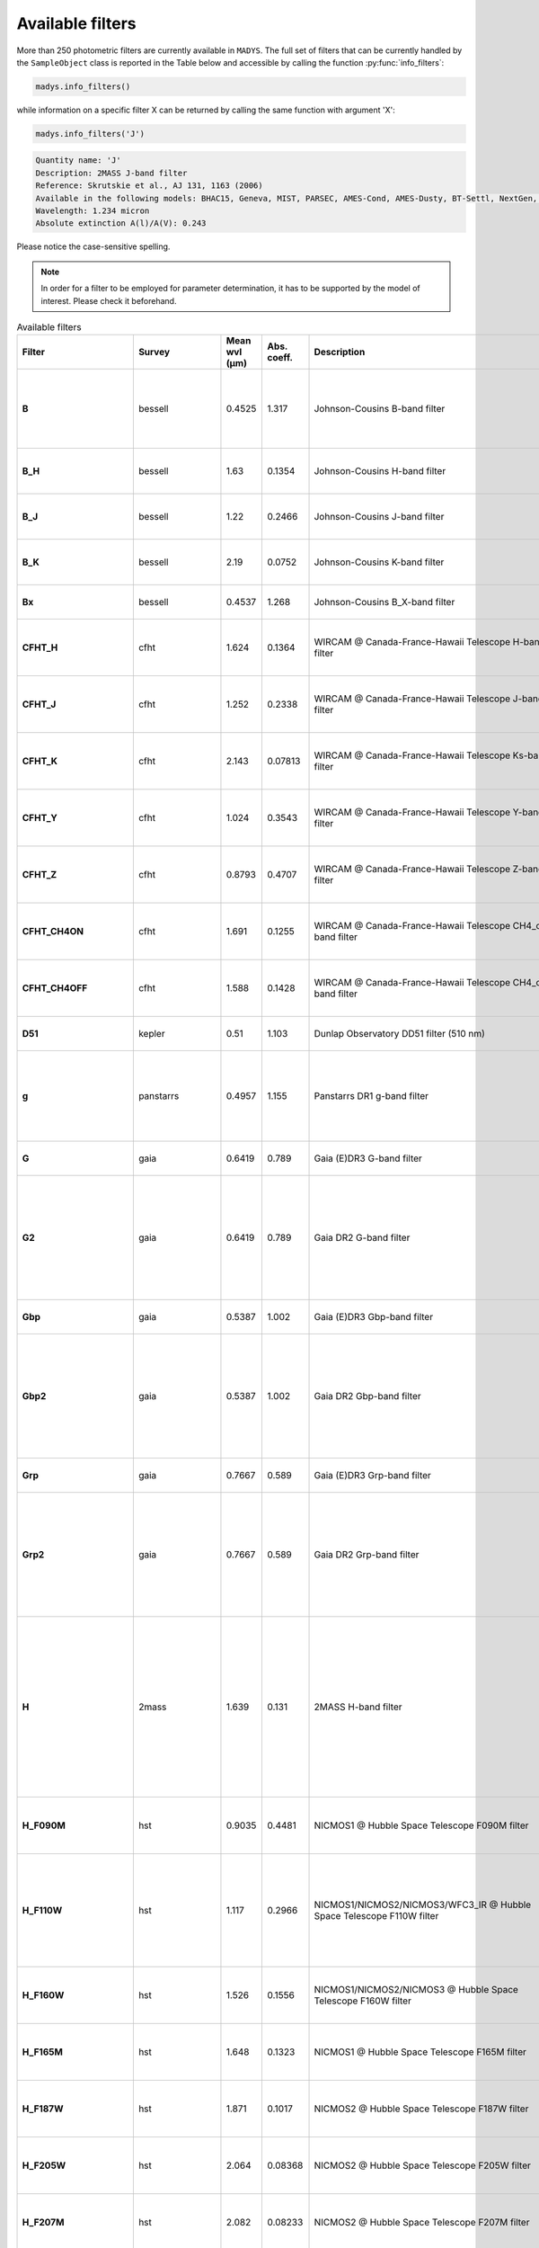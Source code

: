 Available filters
=====

More than 250 photometric filters are currently available in ``MADYS``. The full set of filters that can be currently handled by the ``SampleObject`` class is reported in the Table below and accessible by calling the function :py:func:`info_filters`:


.. code-block:: python

   madys.info_filters()

while information on a specific filter X can be returned by calling the same function with argument 'X':

.. code-block:: python

   madys.info_filters('J')

.. code-block::

  Quantity name: 'J'
  Description: 2MASS J-band filter
  Reference: Skrutskie et al., AJ 131, 1163 (2006)
  Available in the following models: BHAC15, Geneva, MIST, PARSEC, AMES-Cond, AMES-Dusty, BT-Settl, NextGen, SB12, Sonora Bobcat, SPOTS, STAREVOL, PM13
  Wavelength: 1.234 micron
  Absolute extinction A(l)/A(V): 0.243

Please notice the case-sensitive spelling.

.. note::

   In order for a filter to be employed for parameter determination, it has to be supported by the model of interest. Please check it beforehand.

.. list-table:: Available filters
   :header-rows: 1
   :widths: 7 7 7 7 60 40 80
   :stub-columns: 1

   *  -  Filter
      -  Survey
      -  Mean wvl (µm)
      -  Abs. coeff.
      -  Description
      -  Reference
      -  Models
   *  -  B
      -  bessell
      -  0.4525
      -  1.317
      -  Johnson-Cousins B-band filter
      -  Bessell, PASP 102, 1181 (1990)
      -  Geneva, MIST, PARSEC, BT-Settl, SPOTS, STAREVOL, PM13
   *  -  B_H
      -  bessell
      -  1.63
      -  0.1354
      -  Johnson-Cousins H-band filter
      -  Bessell & Brett, PASP 100, 1134 (1988)
      -  PARSEC, SB12, BHAC15
   *  -  B_J
      -  bessell
      -  1.22
      -  0.2466
      -  Johnson-Cousins J-band filter
      -  Bessell & Brett, PASP 100, 1134 (1988)
      -  PARSEC, SB12, BHAC15
   *  -  B_K
      -  bessell
      -  2.19
      -  0.0752
      -  Johnson-Cousins K-band filter
      -  Bessell & Brett, PASP 100, 1134 (1988)
      -  PARSEC, SB12, BHAC15
   *  -  Bx
      -  bessell
      -  0.4537
      -  1.268
      -  Johnson-Cousins B_X-band filter
      -  Bessell, PASP 102, 1181 (1990)
      -  PARSEC
   *  -  CFHT_H
      -  cfht
      -  1.624
      -  0.1364
      -  WIRCAM @ Canada-France-Hawaii Telescope H-band filter
      -  Puget et al., Proceedings of the SPIE, 5492, 978 (2004)
      -  BHAC15
   *  -  CFHT_J
      -  cfht
      -  1.252
      -  0.2338
      -  WIRCAM @ Canada-France-Hawaii Telescope J-band filter
      -  Puget et al., Proceedings of the SPIE, 5492, 978 (2004)
      -  BHAC15
   *  -  CFHT_K
      -  cfht
      -  2.143
      -  0.07813
      -  WIRCAM @ Canada-France-Hawaii Telescope Ks-band filter
      -  Puget et al., Proceedings of the SPIE, 5492, 978 (2004)
      -  BHAC15
   *  -  CFHT_Y
      -  cfht
      -  1.024
      -  0.3543
      -  WIRCAM @ Canada-France-Hawaii Telescope Y-band filter
      -  Puget et al., Proceedings of the SPIE, 5492, 978 (2004)
      -  BHAC15
   *  -  CFHT_Z
      -  cfht
      -  0.8793
      -  0.4707
      -  WIRCAM @ Canada-France-Hawaii Telescope Z-band filter
      -  Puget et al., Proceedings of the SPIE, 5492, 978 (2004)
      -  BHAC15
   *  -  CFHT_CH4ON
      -  cfht
      -  1.691
      -  0.1255
      -  WIRCAM @ Canada-France-Hawaii Telescope CH4_on-band filter
      -  Puget et al., Proceedings of the SPIE, 5492, 978 (2004)
      -  BHAC15
   *  -  CFHT_CH4OFF
      -  cfht
      -  1.588
      -  0.1428
      -  WIRCAM @ Canada-France-Hawaii Telescope CH4_off-band filter
      -  Puget et al., Proceedings of the SPIE, 5492, 978 (2004)
      -  BHAC15
   *  -  D51
      -  kepler
      -  0.51
      -  1.103
      -  Dunlap Observatory DD51 filter (510 nm)
      -  Brown et al., AJ 142, 112 (2011)
      -  MIST
   *  -  g
      -  panstarrs
      -  0.4957
      -  1.155
      -  Panstarrs DR1 g-band filter
      -  Magnier et al., ApJS, 251, 6 (2020)
      -  BHAC15, PARSEC, AMES-Cond, AMES-Dusty, BT-Settl, NextGen
   *  -  G
      -  gaia
      -  0.6419
      -  0.789
      -  Gaia (E)DR3 G-band filter
      -  Riello et al., A&A, 649, A3 (2021)
      -  MIST, PARSEC
   *  -  G2
      -  gaia
      -  0.6419
      -  0.789
      -  Gaia DR2 G-band filter
      -  Evans et al., A&A, 616, A4 (2018)
      -  BHAC15, Geneva, AMES-Cond, AMES-Dusty, BT-Settl, NextGen, SPOTS, STAREVOL, PM13
   *  -  Gbp
      -  gaia
      -  0.5387
      -  1.002
      -  Gaia (E)DR3 Gbp-band filter
      -  Riello et al., A&A, 649, A3 (2021)
      -  MIST, PARSEC
   *  -  Gbp2
      -  gaia
      -  0.5387
      -  1.002
      -  Gaia DR2 Gbp-band filter
      -  Evans et al., A&A, 616, A4 (2018)
      -  BHAC15, Geneva, AMES-Cond, AMES-Dusty, BT-Settl, NextGen, SPOTS, STAREVOL, PM13
   *  -  Grp
      -  gaia
      -  0.7667
      -  0.589
      -  Gaia (E)DR3 Grp-band filter
      -  Riello et al., A&A, 649, A3 (2021)
      -  MIST, PARSEC
   *  -  Grp2
      -  gaia
      -  0.7667
      -  0.589
      -  Gaia DR2 Grp-band filter
      -  Evans et al., A&A, 616, A4 (2018)
      -  BHAC15, Geneva, AMES-Cond, AMES-Dusty, BT-Settl, NextGen, SPOTS, STAREVOL, PM13
   *  -  H
      -  2mass
      -  1.639
      -  0.131
      -  2MASS H-band filter
      -  Skrutskie et al., AJ 131, 1163 (2006)
      -  BHAC15, Geneva, MIST, PARSEC, AMES-Cond, AMES-Dusty, BT-Settl, NextGen, SB12, Sonora Bobcat, SPOTS, STAREVOL, PM13
   *  -  H_F090M
      -  hst
      -  0.9035
      -  0.4481
      -  NICMOS1 @ Hubble Space Telescope F090M filter
      -  Viana et al., HST Instrument Handbook (2009)
      -  AMES-Cond, AMES-Dusty
   *  -  H_F110W
      -  hst
      -  1.117
      -  0.2966
      -  NICMOS1/NICMOS2/NICMOS3/WFC3_IR @ Hubble Space Telescope F110W filter
      -  Viana et al., HST Instrument Handbook (2009), Kimble et al., SPIE 7010, 70101E (2008)
      -  AMES-Cond, AMES-Dusty
   *  -  H_F160W
      -  hst
      -  1.526
      -  0.1556
      -  NICMOS1/NICMOS2/NICMOS3 @ Hubble Space Telescope F160W filter
      -  Viana et al., HST Instrument Handbook (2009)
      -  AMES-Cond, AMES-Dusty
   *  -  H_F165M
      -  hst
      -  1.648
      -  0.1323
      -  NICMOS1 @ Hubble Space Telescope F165M filter
      -  Viana et al., HST Instrument Handbook (2009)
      -  AMES-Cond, AMES-Dusty
   *  -  H_F187W
      -  hst
      -  1.871
      -  0.1017
      -  NICMOS2 @ Hubble Space Telescope F187W filter
      -  Viana et al., HST Instrument Handbook (2009)
      -  AMES-Cond, AMES-Dusty
   *  -  H_F205W
      -  hst
      -  2.064
      -  0.08368
      -  NICMOS2 @ Hubble Space Telescope F205W filter
      -  Viana et al., HST Instrument Handbook (2009)
      -  AMES-Cond, AMES-Dusty
   *  -  H_F207M
      -  hst
      -  2.082
      -  0.08233
      -  NICMOS2 @ Hubble Space Telescope F207M filter
      -  Viana et al., HST Instrument Handbook (2009)
      -  AMES-Cond, AMES-Dusty
   *  -  H_F222M
      -  hst
      -  2.218
      -  0.07357
      -  NICMOS2/NICMOS3 @ Hubble Space Telescope F222M filter
      -  Viana et al., HST Instrument Handbook (2009)
      -  AMES-Cond, AMES-Dusty
   *  -  H_F237M
      -  hst
      -  2.369
      -  0.06569
      -  NICMOS2 @ Hubble Space Telescope F237M filter
      -  Viana et al., HST Instrument Handbook (2009)
      -  AMES-Cond, AMES-Dusty
   *  -  H_F253M
      -  hst
      -  0.2549
      -  2.242
      -  FOC (f/96 detector) @ Hubble Space Telescope F253M filter
      -  Paresce, Hubble Space Telescope: Faint object camera instrument handbook. Version 2.0 (1990)
      -  AMES-Cond, AMES-Dusty
   *  -  H_F300W
      -  hst
      -  0.2985
      -  1.825
      -  WFPC2-PC @ Hubble Space Telescope F300W filter
      -  Holtzman et al., PASP 107, 1065 (1995)
      -  AMES-Cond, AMES-Dusty
   *  -  H_F336W
      -  hst
      -  0.3344
      -  1.665
      -  WFC3_UVIS1/WFC3_UVIS2/WFPC1-PC/WFPC1-WF/WFPC2-PC @ Hubble Space Telescope F336W filter
      -  Kimble et al., SPIE 7010, 70101E (2008); Holtzman et al., PASP 107, 1065 (1995); Griffiths, Hubble Space Telescope: Wide field and planetary camera instrument handbook. Version 2.1 (1990)
      -  AMES-Cond, AMES-Dusty
   *  -  H_F346M
      -  hst
      -  0.3475
      -  1.618
      -  FOC (f/96 detector) @ Hubble Space Telescope F346M filter
      -  Paresce, Hubble Space Telescope: Faint object camera instrument handbook. Version 2.0 (1990)
      -  AMES-Cond, AMES-Dusty
   *  -  H_F439W
      -  hst
      -  0.4312
      -  1.338
      -  WFPC1-PC/WFPC1-WF @ Hubble Space Telescope F439W filter
      -  Griffiths, Hubble Space Telescope: Wide field and planetary camera instrument handbook. Version 2.1 (1990)
      -  AMES-Cond, AMES-Dusty
   *  -  H_F555W
      -  hst
      -  0.5443
      -  1.013
      -  ACS_HRC/WFC3_UVIS1/WFC3_UVIS2/WFPC1-PC/WFPC1-WF/WFPC2-PC @ Hubble Space Telescope F555W filter
      -  Ford et al., Proc. SPIE 2807, 184 (1996); Kimble et al., SPIE 7010, 70101E (2008); Griffiths, Hubble Space Telescope: Wide field and planetary camera instrument handbook. Version 2.1 (1990); Holtzman et al., PASP 107, 1065 (1995)
      -  AMES-Cond, AMES-Dusty
   *  -  H_F606W
      -  hst
      -  0.6001
      -  0.8825
      -  ACS_HRC/ACS_WFC/WFC3_UVIS1/WFC3_UVIS2/WFPC1-PC/WFPC1-WF/WFPC2-PC @ Hubble Space Telescope F606W filter
      -  Ford et al., Proc. SPIE 2807, 184 (1996); Kimble et al., SPIE 7010, 70101E (2008); Griffiths, Hubble Space Telescope: Wide field and planetary camera instrument handbook. Version 2.1 (1990); Holtzman et al., PASP 107, 1065 (1995)
      -  AMES-Cond, AMES-Dusty
   *  -  H_F675W
      -  hst
      -  0.6718
      -  0.7431
      -  WFPC1-PC/WFPC1-WF/WFPC2-PC @ Hubble Space Telescope F675W filter
      -  Griffiths, Hubble Space Telescope: Wide field and planetary camera instrument handbook. Version 2.1 (1990); Holtzman et al., PASP 107, 1065 (1995)
      -  AMES-Cond, AMES-Dusty
   *  -  H_F785LP
      -  hst
      -  0.8687
      -  0.4811
      -  WFPC1-PC/WFPC1-WF/WFPC2-PC @ Hubble Space Telescope F785LP filter
      -  Griffiths, Hubble Space Telescope: Wide field and planetary camera instrument handbook. Version 2.1 (1990); Holtzman et al., PASP 107, 1065 (1995)
      -  AMES-Cond, AMES-Dusty
   *  -  H_F814W
      -  hst
      -  0.7996
      -  0.5568
      -  ACS_HRC/ACS_WFC/WFC3_UVIS1/WFC3_UVIS2/WFPC1-PC/WFPC1-WF @ Hubble Space Telescope F675W filter
      -  Ford et al., Proc. SPIE 2807, 184 (1996); Kimble et al., SPIE 7010, 70101E (2008); Griffiths, Hubble Space Telescope: Wide field and planetary camera instrument handbook. Version 2.1 (1990)
      -  AMES-Cond, AMES-Dusty
   *  -  Hp
      -  hipparcos
      -  0.5025
      -  1.124
      -  Hipparcos Hp-band filter
      -  Perryman et al., A&A 323, 49 (1997)
      -  MIST
   *  -  I
      -  bessell
      -  0.8028
      -  0.5529
      -  Johnson-Cousins I-band filter
      -  Bessell, PASP 102, 1181 (1990)
      -  Geneva, MIST, PARSEC, BT-Settl, SPOTS, STAREVOL, PM13, BHAC15, BEX
   *  -  i
      -  panstarrs
      -  0.7522
      -  0.628
      -  Panstarrs DR1 i-band filter
      -  Magnier et al., ApJS, 251, 6 (2020)
      -  BHAC15, PARSEC, AMES-Cond, AMES-Dusty, BT-Settl, NextGen
   *  -  I_c
      -  tess
      -  0.7698
      -  0.5943
      -  TESS I_c-band filter
      -  Ricker et al., JATIS 1, 014003 (2015)
      -  MIST
   *  -  IRAC1
      -  spitzer
      -  3.538
      -  0.03723
      -  Spitzer IRAC-Channel 1 filter (3.6 micron)
      -  Fazio et al., ApJS, 154, 10 (2004)
      -  ATMO2020, BHAC15, PARSEC
   *  -  IRAC2
      -  spitzer
      -  4.478
      -  0.02958
      -  Spitzer IRAC-Channel 2 filter (4.5 micron)
      -  Fazio et al., ApJS, 154, 10 (2004)
      -  ATMO2020, BHAC15, PARSEC
   *  -  IRAC3
      -  spitzer
      -  5.696
      -  0.02553
      -  Spitzer IRAC-Channel 3 filter (5.8 micron)
      -  Fazio et al., ApJS, 154, 10 (2004)
      -  BHAC15, PARSEC
   *  -  IRAC4
      -  spitzer
      -  7.798
      -  0.02743
      -  Spitzer IRAC-Channel 4 filter (8.0 micron)
      -  Fazio et al., ApJS, 154, 10 (2004)
      -  BHAC15, PARSEC
   *  -  IRSblue
      -  spitzer
      -  15.77
      -  0.02775
      -  Spitzer IRS blue channel
      -  Houck, ApJS 154, 18 (2004)
      -  BHAC15
   *  -  IRSred
      -  spitzer
      -  22.48
      -  0.0338
      -  Spitzer IRS red channel
      -  Houck, ApJS 154, 18 (2004)
      -  BHAC15
   *  -  J
      -  2mass
      -  1.234
      -  0.243
      -  2MASS J-band filter
      -  Skrutskie et al., AJ 131, 1163 (2006)
      -  BHAC15, Geneva, MIST, PARSEC, AMES-Cond, AMES-Dusty, BT-Settl, NextGen, SB12, Sonora Bobcat, SPOTS, STAREVOL, PM13
   *  -  K
      -  2mass
      -  2.176
      -  0.078
      -  2MASS K-band filter
      -  Skrutskie et al., AJ 131, 1163 (2006)
      -  BHAC15, Geneva, MIST, PARSEC, AMES-Cond, AMES-Dusty, BT-Settl, NextGen, SB12, Sonora Bobcat, SPOTS, STAREVOL, PM13
   *  -  Kp
      -  kepler
      -  0.6303
      -  0.8202
      -  Kepler K_p-band filter
      -  Koch et al., ApJ 713, 79 (2010)
      -  MIST
   *  -  L
      -  bessell
      -  3.45
      -  0.03833
      -  Johnson-Cousins L-band filter
      -  Bessell & Brett, PASP 100, 1134 (1988)
      -  PARSEC, BHAC15
   *  -  logg
      -  hr
      -  -
      -  -
      -  surface gravity of the object [log10[gcm-2]]
      -  -
      -  all
   *  -  logL
      -  hr
      -  -
      -  -
      -  bolometric luminosity of the object [log10[L_sun]]
      -  -
      -  all
   *  -  logR
      -  hr
      -  -
      -  -
      -  log10(radius) of the object (unit: R_sun or R_jup)
      -  -
      -  all
   *  -  logT
      -  hr
      -  -
      -  -
      -  log10(effective temperature) of the object (unit: K)
      -  -
      -  all
   *  -  Lp
      -  bessell
      -  3.8
      -  0.03444
      -  Johnson-Cousins L'-band filter
      -  Bessell & Brett, PASP 100, 1134 (1988)
      -  PARSEC, SB12, BHAC15
   *  -  M
      -  bessell
      -  4.75
      -  0.02827
      -  Johnson-Cousins K-band filter
      -  Bessell & Brett, PASP 100, 1134 (1988)
      -  PARSEC, SB12, BHAC15
   *  -  MIPS24
      -  spitzer
      -  23.59
      -  0.03239
      -  Spitzer MIPS band at 24 micron
      -  Rieke et al., ApJS 154, 25 (2004)
      -  BHAC15, PARSEC
   *  -  MIPS70
      -  spitzer
      -  70.89
      -  -
      -  Spitzer MIPS band at 70 micron
      -  Rieke et al., ApJS 154, 25 (2004)
      -  BHAC15, PARSEC
   *  -  MIPS160
      -  spitzer
      -  155.0
      -  -
      -  Spitzer MIPS band at 160 micron
      -  Rieke et al., ApJS 154, 25 (2004)
      -  BHAC15, PARSEC
   *  -  MIRI_c_F1065C
      -  jwst_miri_c
      -  10.56
      -  0.06661
      -  MIRI @ James Webb Space Telescope F1065C coronagraphic filter
      -  Rieke et al., PASP 127, 584 (2015)
      -  ATMO2020
   *  -  MIRI_c_F1140C
      -  jwst_miri_c
      -  11.31
      -  0.04762
      -  MIRI @ James Webb Space Telescope F1140C coronagraphic filter
      -  Rieke et al., PASP 127, 584 (2015)
      -  ATMO2020
   *  -  MIRI_c_F1550C
      -  jwst_miri_c
      -  15.52
      -  0.02682
      -  MIRI @ James Webb Space Telescope F1550C coronagraphic filter
      -  Rieke et al., PASP 127, 584 (2015)
      -  ATMO2020
   *  -  MIRI_c_F2300C
      -  jwst_miri_c
      -  22.64
      -  0.03358
      -  MIRI @ James Webb Space Telescope F2300C coronagraphic filter
      -  Rieke et al., PASP 127, 584 (2015)
      -  ATMO2020
   *  -  MIRI_p_F560W
      -  jwst_miri_p
      -  5.635
      -  0.02564
      -  MIRI @ James Webb Space Telescope F560W photometric filter
      -  Rieke et al., PASP 127, 584 (2015)
      -  ATMO2020, BHAC15, BEX
   *  -  MIRI_p_F770W
      -  jwst_miri_p
      -  7.639
      -  0.02627
      -  MIRI @ James Webb Space Telescope F770W photometric filter
      -  Rieke et al., PASP 127, 584 (2015)
      -  ATMO2020, BHAC15, BEX
   *  -  MIRI_p_F1000W
      -  jwst_miri_p
      -  9.953
      -  0.08093
      -  MIRI @ James Webb Space Telescope F1000W photometric filter
      -  Rieke et al., PASP 127, 584 (2015)
      -  ATMO2020, BHAC15, BEX
   *  -  MIRI_p_F1130W
      -  jwst_miri_p
      -  11.31
      -  0.04765
      -  MIRI @ James Webb Space Telescope F1130W photometric filter
      -  Rieke et al., PASP 127, 584 (2015)
      -  ATMO2020, BHAC15
   *  -  MIRI_p_F1280W
      -  jwst_miri_p
      -  12.81
      -  0.02974
      -  MIRI @ James Webb Space Telescope F1280W photometric filter
      -  Rieke et al., PASP 127, 584 (2015)
      -  ATMO2020, BHAC15, BEX
   *  -  MIRI_p_F1500W
      -  jwst_miri_p
      -  15.06
      -  0.02556
      -  MIRI @ James Webb Space Telescope F1500W photometric filter
      -  Rieke et al., PASP 127, 584 (2015)
      -  ATMO2020, BHAC15, BEX
   *  -  MIRI_p_F1800W
      -  jwst_miri_p
      -  17.98
      -  0.03657
      -  MIRI @ James Webb Space Telescope F1800W photometric filter
      -  Rieke et al., PASP 127, 584 (2015)
      -  ATMO2020, BHAC15, BEX
   *  -  MIRI_p_F2100W
      -  jwst_miri_p
      -  20.8
      -  0.03604
      -  MIRI @ James Webb Space Telescope F2100W photometric filter
      -  Rieke et al., PASP 127, 584 (2015)
      -  ATMO2020, BHAC15, BEX
   *  -  MIRI_p_F2550W
      -  jwst_miri_p
      -  25.36
      -  0.03036
      -  MIRI @ James Webb Space Telescope F2550W photometric filter
      -  Rieke et al., PASP 127, 584 (2015)
      -  ATMO2020, BHAC15, BEX
   *  -  MKO_H
      -  mko
      -  1.623
      -  0.1366
      -  Mauna Key Observatory NIR H-band filter
      -  Tokunaga et al., PASP, 114, 180 (2002)
      -  ATMO2020
   *  -  MKO_J
      -  mko
      -  1.246
      -  0.2362
      -  Mauna Key Observatory NIR J-band filter
      -  Tokunaga et al., PASP, 114, 180 (2002)
      -  ATMO2020
   *  -  MKO_K
      -  mko
      -  2.194
      -  0.07497
      -  Mauna Key Observatory NIR K-band filter
      -  Tokunaga et al., PASP, 114, 180 (2002)
      -  ATMO2020
   *  -  MKO_Lp
      -  mko
      -  3.757
      -  0.03485
      -  Mauna Key Observatory NIR L'-band filter
      -  Tokunaga et al., PASP, 114, 180 (2002)
      -  ATMO2020
   *  -  MKO_Mp
      -  mko
      -  4.683
      -  0.02857
      -  Mauna Key Observatory NIR M'-band filter
      -  Tokunaga et al., PASP, 114, 180 (2002)
      -  ATMO2020
   *  -  MKO_Y
      -  mko
      -  1.02
      -  0.3573
      -  Mauna Key Observatory NIR Y-band filter
      -  Hillenbrand et al., PASP, 114, 708 (2002)
      -  ATMO2020
   *  -  N
      -  bessell
      -  10.4
      -  0.07139
      -  Johnson-Cousins K-band filter
      -  Bessell & Brett, PASP 100, 1134 (1988)
      -  PARSEC, SB12
   *  -  NIRCAM_c210_F182M
      -  jwst_nircam_c210
      -  1.839
      -  0.1058
      -  NIRCAM @ James Webb Space Telescope F182M filter with 210R mask
      -  Horner & Rieke, Proc. SPIE 5487, 628 (2004)
      -  ATMO2020
   *  -  NIRCAM_c210_F187N
      -  jwst_nircam_c210
      -  1.874
      -  0.1018
      -  NIRCAM @ James Webb Space Telescope F187N filter with 210R mask
      -  Horner & Rieke, Proc. SPIE 5487, 628 (2004)
      -  ATMO2020
   *  -  NIRCAM_c210_F200W
      -  jwst_nircam_c210
      -  1.969
      -  0.0919
      -  NIRCAM @ James Webb Space Telescope F200W filter with 210R mask
      -  Horner & Rieke, Proc. SPIE 5487, 628 (2004)
      -  ATMO2020
   *  -  NIRCAM_c210_F210M
      -  jwst_nircam_c210
      -  2.092
      -  0.08166
      -  NIRCAM @ James Webb Space Telescope F210M filter with 210R mask
      -  Horner & Rieke, Proc. SPIE 5487, 628 (2004)
      -  ATMO2020
   *  -  NIRCAM_c210_F212N
      -  jwst_nircam_c210
      -  2.121
      -  0.07962
      -  NIRCAM @ James Webb Space Telescope F212N filter with 210R mask
      -  Horner & Rieke, Proc. SPIE 5487, 628 (2004)
      -  ATMO2020
   *  -  NIRCAM_c335_F250M
      -  jwst_nircam_c335
      -  2.501
      -  0.0601
      -  NIRCAM @ James Webb Space Telescope F250M filter with 335R mask
      -  Horner & Rieke, Proc. SPIE 5487, 628 (2004)
      -  ATMO2020
   *  -  NIRCAM_c335_F300M
      -  jwst_nircam_c335
      -  2.982
      -  0.04618
      -  NIRCAM @ James Webb Space Telescope F300M filter with 335R mask
      -  Horner & Rieke, Proc. SPIE 5487, 628 (2004)
      -  ATMO2020
   *  -  NIRCAM_c335_F322W2
      -  jwst_nircam_c335
      -  3.075
      -  0.04429
      -  NIRCAM @ James Webb Space Telescope F322W2 filter with 335R mask
      -  Horner & Rieke, Proc. SPIE 5487, 628 (2004)
      -  ATMO2020
   *  -  NIRCAM_c335_F335M
      -  jwst_nircam_c335
      -  3.354
      -  0.03965
      -  NIRCAM @ James Webb Space Telescope F335M filter with 335R mask
      -  Horner & Rieke, Proc. SPIE 5487, 628 (2004)
      -  ATMO2020
   *  -  NIRCAM_c335_F356W
      -  jwst_nircam_c335
      -  3.529
      -  0.03734
      -  NIRCAM @ James Webb Space Telescope F356W filter with 335R mask
      -  Horner & Rieke, Proc. SPIE 5487, 628 (2004)
      -  ATMO2020
   *  -  NIRCAM_c335_F360M
      -  jwst_nircam_c335
      -  3.615
      -  0.03634
      -  NIRCAM @ James Webb Space Telescope F360M filter with 335R mask
      -  Horner & Rieke, Proc. SPIE 5487, 628 (2004)
      -  ATMO2020
   *  -  NIRCAM_c335_F410M
      -  jwst_nircam_c335
      -  4.072
      -  0.03216
      -  NIRCAM @ James Webb Space Telescope F410M filter with 335R mask
      -  Horner & Rieke, Proc. SPIE 5487, 628 (2004)
      -  ATMO2020
   *  -  NIRCAM_c335_F430M
      -  jwst_nircam_c335
      -  4.278
      -  0.03075
      -  NIRCAM @ James Webb Space Telescope F430M filter with 335R mask
      -  Horner & Rieke, Proc. SPIE 5487, 628 (2004)
      -  ATMO2020
   *  -  NIRCAM_c335_F444W
      -  jwst_nircam_c335
      -  4.344
      -  0.03034
      -  NIRCAM @ James Webb Space Telescope F444W filter with 335R mask
      -  Horner & Rieke, Proc. SPIE 5487, 628 (2004)
      -  ATMO2020
   *  -  NIRCAM_c335_F460M
      -  jwst_nircam_c335
      -  4.627
      -  0.02883
      -  NIRCAM @ James Webb Space Telescope F460M filter with 335R mask
      -  Horner & Rieke, Proc. SPIE 5487, 628 (2004)
      -  ATMO2020
   *  -  NIRCAM_c335_F480M
      -  jwst_nircam_c335
      -  4.812
      -  0.02801
      -  NIRCAM @ James Webb Space Telescope F480M filter with 335R mask
      -  Horner & Rieke, Proc. SPIE 5487, 628 (2004)
      -  ATMO2020
   *  -  NIRCAM_c430_F250M
      -  jwst_nircam_c430
      -  2.501
      -  0.0601
      -  NIRCAM @ James Webb Space Telescope F250M filter with 430R mask
      -  Horner & Rieke, Proc. SPIE 5487, 628 (2004)
      -  ATMO2020
   *  -  NIRCAM_c430_F300M
      -  jwst_nircam_c430
      -  2.982
      -  0.04618
      -  NIRCAM @ James Webb Space Telescope F300M filter with 430R mask
      -  Horner & Rieke, Proc. SPIE 5487, 628 (2004)
      -  ATMO2020
   *  -  NIRCAM_c430_F322W2
      -  jwst_nircam_c430
      -  3.075
      -  0.04429
      -  NIRCAM @ James Webb Space Telescope F322W2 filter with 430R mask
      -  Horner & Rieke, Proc. SPIE 5487, 628 (2004)
      -  ATMO2020
   *  -  NIRCAM_c430_F335M
      -  jwst_nircam_c430
      -  3.354
      -  0.03965
      -  NIRCAM @ James Webb Space Telescope F335M filter with 430R mask
      -  Horner & Rieke, Proc. SPIE 5487, 628 (2004)
      -  ATMO2020
   *  -  NIRCAM_c430_F356W
      -  jwst_nircam_c430
      -  3.529
      -  0.03734
      -  NIRCAM @ James Webb Space Telescope F356W filter with 430R mask
      -  Horner & Rieke, Proc. SPIE 5487, 628 (2004)
      -  ATMO2020
   *  -  NIRCAM_c430_F360M
      -  jwst_nircam_c430
      -  3.615
      -  0.03634
      -  NIRCAM @ James Webb Space Telescope F360M filter with 430R mask
      -  Horner & Rieke, Proc. SPIE 5487, 628 (2004)
      -  ATMO2020
   *  -  NIRCAM_c430_F410M
      -  jwst_nircam_c430
      -  4.072
      -  0.03216
      -  NIRCAM @ James Webb Space Telescope F410M filter with 430R mask
      -  Horner & Rieke, Proc. SPIE 5487, 628 (2004)
      -  ATMO2020
   *  -  NIRCAM_c430_F430M
      -  jwst_nircam_c430
      -  4.278
      -  0.03075
      -  NIRCAM @ James Webb Space Telescope F430M filter with 430R mask
      -  Horner & Rieke, Proc. SPIE 5487, 628 (2004)
      -  ATMO2020
   *  -  NIRCAM_c430_F444W
      -  jwst_nircam_c430
      -  4.344
      -  0.03034
      -  NIRCAM @ James Webb Space Telescope F444W filter with 430R mask
      -  Horner & Rieke, Proc. SPIE 5487, 628 (2004)
      -  ATMO2020
   *  -  NIRCAM_c430_F460M
      -  jwst_nircam_c430
      -  4.627
      -  0.02883
      -  NIRCAM @ James Webb Space Telescope F460M filter with 430R mask
      -  Horner & Rieke, Proc. SPIE 5487, 628 (2004)
      -  ATMO2020
   *  -  NIRCAM_c430_F480M
      -  jwst_nircam_c430
      -  4.812
      -  0.02801
      -  NIRCAM @ James Webb Space Telescope F480M filter with 430R mask
      -  Horner & Rieke, Proc. SPIE 5487, 628 (2004)
      -  ATMO2020
   *  -  NIRCAM_cLWB_F250M
      -  jwst_nircam_clwb
      -  2.501
      -  0.0601
      -  NIRCAM @ James Webb Space Telescope F250M filter with LWB mask
      -  Horner & Rieke, Proc. SPIE 5487, 628 (2004)
      -  ATMO2020
   *  -  NIRCAM_cLWB_F277W
      -  jwst_nircam_clwb
      -  2.729
      -  0.05247
      -  NIRCAM @ James Webb Space Telescope F277W filter with LWB mask
      -  Horner & Rieke, Proc. SPIE 5487, 628 (2004)
      -  ATMO2020
   *  -  NIRCAM_cLWB_F300M
      -  jwst_nircam_clwb
      -  2.982
      -  0.04618
      -  NIRCAM @ James Webb Space Telescope F300M filter with LWB mask
      -  Horner & Rieke, Proc. SPIE 5487, 628 (2004)
      -  ATMO2020
   *  -  NIRCAM_cLWB_F335M
      -  jwst_nircam_clwb
      -  3.354
      -  0.03965
      -  NIRCAM @ James Webb Space Telescope F335M filter with LWB mask
      -  Horner & Rieke, Proc. SPIE 5487, 628 (2004)
      -  ATMO2020
   *  -  NIRCAM_cLWB_F356W
      -  jwst_nircam_clwb
      -  3.529
      -  0.03734
      -  NIRCAM @ James Webb Space Telescope F356W filter with LWB mask
      -  Horner & Rieke, Proc. SPIE 5487, 628 (2004)
      -  ATMO2020
   *  -  NIRCAM_cLWB_F360M
      -  jwst_nircam_clwb
      -  3.615
      -  0.03634
      -  NIRCAM @ James Webb Space Telescope F360M filter with LWB mask
      -  Horner & Rieke, Proc. SPIE 5487, 628 (2004)
      -  ATMO2020
   *  -  NIRCAM_cLWB_F410M
      -  jwst_nircam_clwb
      -  4.072
      -  0.03216
      -  NIRCAM @ James Webb Space Telescope F410M filter with LWB mask
      -  Horner & Rieke, Proc. SPIE 5487, 628 (2004)
      -  ATMO2020
   *  -  NIRCAM_cLWB_F430M
      -  jwst_nircam_clwb
      -  4.278
      -  0.03075
      -  NIRCAM @ James Webb Space Telescope F430M filter with LWB mask
      -  Horner & Rieke, Proc. SPIE 5487, 628 (2004)
      -  ATMO2020
   *  -  NIRCAM_cLWB_F444W
      -  jwst_nircam_clwb
      -  4.344
      -  0.03034
      -  NIRCAM @ James Webb Space Telescope F444W filter with LWB mask
      -  Horner & Rieke, Proc. SPIE 5487, 628 (2004)
      -  ATMO2020
   *  -  NIRCAM_cLWB_F460M
      -  jwst_nircam_clwb
      -  4.627
      -  0.02883
      -  NIRCAM @ James Webb Space Telescope F460M filter with LWB mask
      -  Horner & Rieke, Proc. SPIE 5487, 628 (2004)
      -  ATMO2020
   *  -  NIRCAM_cLWB_F480M
      -  jwst_nircam_clwb
      -  4.812
      -  0.02801
      -  NIRCAM @ James Webb Space Telescope F480M filter with LWB mask
      -  Horner & Rieke, Proc. SPIE 5487, 628 (2004)
      -  ATMO2020
   *  -  NIRCAM_cSWB_F182M
      -  jwst_nircam_cswb
      -  1.839
      -  0.1058
      -  NIRCAM @ James Webb Space Telescope F182M filter with SWB mask
      -  Horner & Rieke, Proc. SPIE 5487, 628 (2004)
      -  ATMO2020
   *  -  NIRCAM_cSWB_F187N
      -  jwst_nircam_cswb
      -  1.874
      -  0.1018
      -  NIRCAM @ James Webb Space Telescope F187N filter with SWB mask
      -  Horner & Rieke, Proc. SPIE 5487, 628 (2004)
      -  ATMO2020
   *  -  NIRCAM_cSWB_F200W
      -  jwst_nircam_cswb
      -  1.969
      -  0.0919
      -  NIRCAM @ James Webb Space Telescope F200W filter with SWB mask
      -  Horner & Rieke, Proc. SPIE 5487, 628 (2004)
      -  ATMO2020
   *  -  NIRCAM_cSWB_F210M
      -  jwst_nircam_cswb
      -  2.092
      -  0.08166
      -  NIRCAM @ James Webb Space Telescope F210M filter with SWB mask
      -  Horner & Rieke, Proc. SPIE 5487, 628 (2004)
      -  ATMO2020
   *  -  NIRCAM_cSWB_F212N
      -  jwst_nircam_cswb
      -  2.121
      -  0.07962
      -  NIRCAM @ James Webb Space Telescope F212N filter with SWB mask
      -  Horner & Rieke, Proc. SPIE 5487, 628 (2004)
      -  ATMO2020
   *  -  NIRCAM_p_F070Wa
      -  jwst_nircam_pa
      -  0.704
      -  0.6919
      -  NIRCAM @ James Webb Space Telescope F070W filter, module A
      -  Horner & Rieke, Proc. SPIE 5487, 628 (2004)
      -  ATMO2020, BHAC15
   *  -  NIRCAM_p_F070Wab
      -  jwst_nircam_pab
      -  0.704
      -  0.6919
      -  NIRCAM @ James Webb Space Telescope F070W filter, module AB
      -  Horner & Rieke, Proc. SPIE 5487, 628 (2004)
      -  ATMO2020, BHAC15
   *  -  NIRCAM_p_F070Wb
      -  jwst_nircam_pb
      -  0.704
      -  0.6919
      -  NIRCAM @ James Webb Space Telescope F070W filter, module B
      -  Horner & Rieke, Proc. SPIE 5487, 628 (2004)
      -  ATMO2020, BHAC15
   *  -  NIRCAM_p_F090Wa
      -  jwst_nircam_pa
      -  0.9004
      -  0.4523
      -  NIRCAM @ James Webb Space Telescope F090W filter, module A
      -  Horner & Rieke, Proc. SPIE 5487, 628 (2004)
      -  ATMO2020, BHAC15
   *  -  NIRCAM_p_F090Wab
      -  jwst_nircam_pab
      -  0.9004
      -  0.4523
      -  NIRCAM @ James Webb Space Telescope F090W filter, module AB
      -  Horner & Rieke, Proc. SPIE 5487, 628 (2004)
      -  ATMO2020, BHAC15
   *  -  NIRCAM_p_F090Wb
      -  jwst_nircam_pb
      -  0.9004
      -  0.4523
      -  NIRCAM @ James Webb Space Telescope F090W filter, module B
      -  Horner & Rieke, Proc. SPIE 5487, 628 (2004)
      -  ATMO2020, BHAC15
   *  -  NIRCAM_p_F115Wa
      -  jwst_nircam_pa
      -  1.15
      -  0.2785
      -  NIRCAM @ James Webb Space Telescope F115W filter, module A
      -  Horner & Rieke, Proc. SPIE 5487, 628 (2004)
      -  ATMO2020, BHAC15, BEX
   *  -  NIRCAM_p_F115Wab
      -  jwst_nircam_pab
      -  1.15
      -  0.2785
      -  NIRCAM @ James Webb Space Telescope F115W filter, module AB
      -  Horner & Rieke, Proc. SPIE 5487, 628 (2004)
      -  ATMO2020, BHAC15
   *  -  NIRCAM_p_F115Wb
      -  jwst_nircam_pb
      -  1.15
      -  0.2785
      -  NIRCAM @ James Webb Space Telescope F115W filter, module B
      -  Horner & Rieke, Proc. SPIE 5487, 628 (2004)
      -  ATMO2020, BHAC15
   *  -  NIRCAM_p_F140Ma
      -  jwst_nircam_pa
      -  1.404
      -  0.1849
      -  NIRCAM @ James Webb Space Telescope F140M filter, module A
      -  Horner & Rieke, Proc. SPIE 5487, 628 (2004)
      -  ATMO2020, BHAC15
   *  -  NIRCAM_p_F140Mab
      -  jwst_nircam_pab
      -  1.404
      -  0.1849
      -  NIRCAM @ James Webb Space Telescope F140M filter, module AB
      -  Horner & Rieke, Proc. SPIE 5487, 628 (2004)
      -  ATMO2020, BHAC15
   *  -  NIRCAM_p_F140Mb
      -  jwst_nircam_pb
      -  1.404
      -  0.1849
      -  NIRCAM @ James Webb Space Telescope F140M filter, module B
      -  Horner & Rieke, Proc. SPIE 5487, 628 (2004)
      -  ATMO2020, BHAC15
   *  -  NIRCAM_p_F150Wa
      -  jwst_nircam_pa
      -  1.494
      -  0.1618
      -  NIRCAM @ James Webb Space Telescope F150W filter, module A
      -  Horner & Rieke, Proc. SPIE 5487, 628 (2004)
      -  ATMO2020, BHAC15, BEX
   *  -  NIRCAM_p_F150Wab
      -  jwst_nircam_pab
      -  1.494
      -  0.1618
      -  NIRCAM @ James Webb Space Telescope F150W filter, module AB
      -  Horner & Rieke, Proc. SPIE 5487, 628 (2004)
      -  ATMO2020, BHAC15
   *  -  NIRCAM_p_F150Wb
      -  jwst_nircam_pb
      -  1.494
      -  0.1618
      -  NIRCAM @ James Webb Space Telescope F150W filter, module B
      -  Horner & Rieke, Proc. SPIE 5487, 628 (2004)
      -  ATMO2020, BHAC15
   *  -  NIRCAM_p_F150W2a
      -  jwst_nircam_pa
      -  1.542
      -  0.1519
      -  NIRCAM @ James Webb Space Telescope F150W2 filter, module A
      -  Horner & Rieke, Proc. SPIE 5487, 628 (2004)
      -  ATMO2020, BHAC15
   *  -  NIRCAM_p_F150W2ab
      -  jwst_nircam_pab
      -  1.542
      -  0.1519
      -  NIRCAM @ James Webb Space Telescope F150W2 filter, module AB
      -  Horner & Rieke, Proc. SPIE 5487, 628 (2004)
      -  ATMO2020, BHAC15
   *  -  NIRCAM_p_F150W2b
      -  jwst_nircam_pb
      -  1.542
      -  0.1519
      -  NIRCAM @ James Webb Space Telescope F150W2 filter, module B
      -  Horner & Rieke, Proc. SPIE 5487, 628 (2004)
      -  ATMO2020, BHAC15
   *  -  NIRCAM_p_F162Ma
      -  jwst_nircam_pa
      -  1.625
      -  0.1361
      -  NIRCAM @ James Webb Space Telescope F162M filter, module A
      -  Horner & Rieke, Proc. SPIE 5487, 628 (2004)
      -  ATMO2020, BHAC15
   *  -  NIRCAM_p_F162Mab
      -  jwst_nircam_pab
      -  1.625
      -  0.1361
      -  NIRCAM @ James Webb Space Telescope F162M filter, module AB
      -  Horner & Rieke, Proc. SPIE 5487, 628 (2004)
      -  ATMO2020, BHAC15
   *  -  NIRCAM_p_F162Mb
      -  jwst_nircam_pb
      -  1.625
      -  0.1361
      -  NIRCAM @ James Webb Space Telescope F162M filter, module B
      -  Horner & Rieke, Proc. SPIE 5487, 628 (2004)
      -  ATMO2020, BHAC15
   *  -  NIRCAM_p_F164Na
      -  jwst_nircam_pa
      -  1.645
      -  0.1329
      -  NIRCAM @ James Webb Space Telescope F164N filter, module A
      -  Horner & Rieke, Proc. SPIE 5487, 628 (2004)
      -  ATMO2020, BHAC15
   *  -  NIRCAM_p_F164Nab
      -  jwst_nircam_pab
      -  1.645
      -  0.1329
      -  NIRCAM @ James Webb Space Telescope F164N filter, module AB
      -  Horner & Rieke, Proc. SPIE 5487, 628 (2004)
      -  ATMO2020, BHAC15
   *  -  NIRCAM_p_F164Nb
      -  jwst_nircam_pb
      -  1.645
      -  0.1329
      -  NIRCAM @ James Webb Space Telescope F164N filter, module B
      -  Horner & Rieke, Proc. SPIE 5487, 628 (2004)
      -  ATMO2020, BHAC15
   *  -  NIRCAM_p_F182Ma
      -  jwst_nircam_pa
      -  1.839
      -  0.1058
      -  NIRCAM @ James Webb Space Telescope F182M filter, module A
      -  Horner & Rieke, Proc. SPIE 5487, 628 (2004)
      -  ATMO2020, BHAC15
   *  -  NIRCAM_p_F182Mab
      -  jwst_nircam_pab
      -  1.839
      -  0.1058
      -  NIRCAM @ James Webb Space Telescope F182M filter, module AB
      -  Horner & Rieke, Proc. SPIE 5487, 628 (2004)
      -  ATMO2020, BHAC15
   *  -  NIRCAM_p_F182Mb
      -  jwst_nircam_pb
      -  1.839
      -  0.1058
      -  NIRCAM @ James Webb Space Telescope F182M filter, module B
      -  Horner & Rieke, Proc. SPIE 5487, 628 (2004)
      -  ATMO2020, BHAC15
   *  -  NIRCAM_p_F187Na
      -  jwst_nircam_pa
      -  1.874
      -  0.1018
      -  NIRCAM @ James Webb Space Telescope F187N filter, module A
      -  Horner & Rieke, Proc. SPIE 5487, 628 (2004)
      -  ATMO2020, BHAC15
   *  -  NIRCAM_p_F187Nab
      -  jwst_nircam_pab
      -  1.874
      -  0.1018
      -  NIRCAM @ James Webb Space Telescope F187N filter, module AB
      -  Horner & Rieke, Proc. SPIE 5487, 628 (2004)
      -  ATMO2020, BHAC15
   *  -  NIRCAM_p_F187Nb
      -  jwst_nircam_pb
      -  1.874
      -  0.1018
      -  NIRCAM @ James Webb Space Telescope F187N filter, module B
      -  Horner & Rieke, Proc. SPIE 5487, 628 (2004)
      -  ATMO2020, BHAC15
   *  -  NIRCAM_p_F200Wa
      -  jwst_nircam_pa
      -  1.969
      -  0.0919
      -  NIRCAM @ James Webb Space Telescope F200W filter, module A
      -  Horner & Rieke, Proc. SPIE 5487, 628 (2004)
      -  ATMO2020, BHAC15, BEX
   *  -  NIRCAM_p_F200Wab
      -  jwst_nircam_pab
      -  1.969
      -  0.0919
      -  NIRCAM @ James Webb Space Telescope F200W filter, module AB
      -  Horner & Rieke, Proc. SPIE 5487, 628 (2004)
      -  ATMO2020, BHAC15
   *  -  NIRCAM_p_F200Wb
      -  jwst_nircam_pb
      -  1.969
      -  0.0919
      -  NIRCAM @ James Webb Space Telescope F200W filter, module B
      -  Horner & Rieke, Proc. SPIE 5487, 628 (2004)
      -  ATMO2020, BHAC15
   *  -  NIRCAM_p_F210Ma
      -  jwst_nircam_pa
      -  2.092
      -  0.08166
      -  NIRCAM @ James Webb Space Telescope F210M filter, module A
      -  Horner & Rieke, Proc. SPIE 5487, 628 (2004)
      -  ATMO2020, BHAC15
   *  -  NIRCAM_p_F210Mab
      -  jwst_nircam_pab
      -  2.092
      -  0.08166
      -  NIRCAM @ James Webb Space Telescope F210M filter, module AB
      -  Horner & Rieke, Proc. SPIE 5487, 628 (2004)
      -  ATMO2020, BHAC15
   *  -  NIRCAM_p_F210Mb
      -  jwst_nircam_pb
      -  2.092
      -  0.08166
      -  NIRCAM @ James Webb Space Telescope F210M filter, module B
      -  Horner & Rieke, Proc. SPIE 5487, 628 (2004)
      -  ATMO2020, BHAC15
   *  -  NIRCAM_p_F212Na
      -  jwst_nircam_pa
      -  2.121
      -  0.07962
      -  NIRCAM @ James Webb Space Telescope F212N filter, module A
      -  Horner & Rieke, Proc. SPIE 5487, 628 (2004)
      -  ATMO2020, BHAC15
   *  -  NIRCAM_p_F212Nab
      -  jwst_nircam_pab
      -  2.121
      -  0.07962
      -  NIRCAM @ James Webb Space Telescope F212N filter, module AB
      -  Horner & Rieke, Proc. SPIE 5487, 628 (2004)
      -  ATMO2020, BHAC15
   *  -  NIRCAM_p_F212Nb
      -  jwst_nircam_pb
      -  2.121
      -  0.07962
      -  NIRCAM @ James Webb Space Telescope F212N filter, module B
      -  Horner & Rieke, Proc. SPIE 5487, 628 (2004)
      -  ATMO2020, BHAC15
   *  -  NIRCAM_p_F250Ma
      -  jwst_nircam_pa
      -  2.501
      -  0.0601
      -  NIRCAM @ James Webb Space Telescope F250M filter, module A
      -  Horner & Rieke, Proc. SPIE 5487, 628 (2004)
      -  ATMO2020, BHAC15
   *  -  NIRCAM_p_F250Mab
      -  jwst_nircam_pab
      -  2.501
      -  0.0601
      -  NIRCAM @ James Webb Space Telescope F250M filter, module AB
      -  Horner & Rieke, Proc. SPIE 5487, 628 (2004)
      -  ATMO2020, BHAC15
   *  -  NIRCAM_p_F250Mb
      -  jwst_nircam_pb
      -  2.501
      -  0.0601
      -  NIRCAM @ James Webb Space Telescope F250M filter, module B
      -  Horner & Rieke, Proc. SPIE 5487, 628 (2004)
      -  ATMO2020, BHAC15
   *  -  NIRCAM_p_F277Wa
      -  jwst_nircam_pa
      -  2.729
      -  0.05247
      -  NIRCAM @ James Webb Space Telescope F277W filter, module A
      -  Horner & Rieke, Proc. SPIE 5487, 628 (2004)
      -  ATMO2020, BHAC15, BEX
   *  -  NIRCAM_p_F277Wab
      -  jwst_nircam_pab
      -  2.729
      -  0.05247
      -  NIRCAM @ James Webb Space Telescope F277W filter, module AB
      -  Horner & Rieke, Proc. SPIE 5487, 628 (2004)
      -  ATMO2020, BHAC15
   *  -  NIRCAM_p_F277Wb
      -  jwst_nircam_pb
      -  2.729
      -  0.05247
      -  NIRCAM @ James Webb Space Telescope F277W filter, module B
      -  Horner & Rieke, Proc. SPIE 5487, 628 (2004)
      -  ATMO2020, BHAC15
   *  -  NIRCAM_p_F300Ma
      -  jwst_nircam_pa
      -  2.982
      -  0.04618
      -  NIRCAM @ James Webb Space Telescope F300M filter, module A
      -  Horner & Rieke, Proc. SPIE 5487, 628 (2004)
      -  ATMO2020, BHAC15
   *  -  NIRCAM_p_F300Mab
      -  jwst_nircam_pab
      -  2.982
      -  0.04618
      -  NIRCAM @ James Webb Space Telescope F300M filter, module AB
      -  Horner & Rieke, Proc. SPIE 5487, 628 (2004)
      -  ATMO2020, BHAC15
   *  -  NIRCAM_p_F300Mb
      -  jwst_nircam_pb
      -  2.982
      -  0.04618
      -  NIRCAM @ James Webb Space Telescope F300M filter, module B
      -  Horner & Rieke, Proc. SPIE 5487, 628 (2004)
      -  ATMO2020, BHAC15
   *  -  NIRCAM_p_F322W2a
      -  jwst_nircam_pa
      -  3.075
      -  0.04429
      -  NIRCAM @ James Webb Space Telescope F322W2 filter, module A
      -  Horner & Rieke, Proc. SPIE 5487, 628 (2004)
      -  ATMO2020, BHAC15
   *  -  NIRCAM_p_F322W2ab
      -  jwst_nircam_pab
      -  3.075
      -  0.04429
      -  NIRCAM @ James Webb Space Telescope F322W2 filter, module AB
      -  Horner & Rieke, Proc. SPIE 5487, 628 (2004)
      -  ATMO2020, BHAC15
   *  -  NIRCAM_p_F322W2b
      -  jwst_nircam_pb
      -  3.075
      -  0.04429
      -  NIRCAM @ James Webb Space Telescope F322W2 filter, module B
      -  Horner & Rieke, Proc. SPIE 5487, 628 (2004)
      -  ATMO2020, BHAC15
   *  -  NIRCAM_p_F323Na
      -  jwst_nircam_pa
      -  3.237
      -  0.04143
      -  NIRCAM @ James Webb Space Telescope F323N filter, module A
      -  Horner & Rieke, Proc. SPIE 5487, 628 (2004)
      -  ATMO2020, BHAC15
   *  -  NIRCAM_p_F323Nab
      -  jwst_nircam_pab
      -  3.237
      -  0.04143
      -  NIRCAM @ James Webb Space Telescope F323N filter, module AB
      -  Horner & Rieke, Proc. SPIE 5487, 628 (2004)
      -  ATMO2020, BHAC15
   *  -  NIRCAM_p_F323Nb
      -  jwst_nircam_pb
      -  3.237
      -  0.04143
      -  NIRCAM @ James Webb Space Telescope F323N filter, module B
      -  Horner & Rieke, Proc. SPIE 5487, 628 (2004)
      -  ATMO2020, BHAC15
   *  -  NIRCAM_p_F335Ma
      -  jwst_nircam_pa
      -  3.354
      -  0.03965
      -  NIRCAM @ James Webb Space Telescope F335M filter, module A
      -  Horner & Rieke, Proc. SPIE 5487, 628 (2004)
      -  ATMO2020, BHAC15
   *  -  NIRCAM_p_F335Mab
      -  jwst_nircam_pab
      -  3.354
      -  0.03965
      -  NIRCAM @ James Webb Space Telescope F335M filter, module AB
      -  Horner & Rieke, Proc. SPIE 5487, 628 (2004)
      -  ATMO2020, BHAC15
   *  -  NIRCAM_p_F335Mb
      -  jwst_nircam_pb
      -  3.354
      -  0.03965
      -  NIRCAM @ James Webb Space Telescope F335M filter, module B
      -  Horner & Rieke, Proc. SPIE 5487, 628 (2004)
      -  ATMO2020, BHAC15
   *  -  NIRCAM_p_F356Wa
      -  jwst_nircam_pa
      -  3.529
      -  0.03734
      -  NIRCAM @ James Webb Space Telescope F356W filter, module A
      -  Horner & Rieke, Proc. SPIE 5487, 628 (2004)
      -  ATMO2020, BHAC15, BEX
   *  -  NIRCAM_p_F356Wab
      -  jwst_nircam_pab
      -  3.529
      -  0.03734
      -  NIRCAM @ James Webb Space Telescope F356W filter, module AB
      -  Horner & Rieke, Proc. SPIE 5487, 628 (2004)
      -  ATMO2020, BHAC15
   *  -  NIRCAM_p_F356Wb
      -  jwst_nircam_pb
      -  3.529
      -  0.03734
      -  NIRCAM @ James Webb Space Telescope F356W filter, module B
      -  Horner & Rieke, Proc. SPIE 5487, 628 (2004)
      -  ATMO2020, BHAC15
   *  -  NIRCAM_p_F360Ma
      -  jwst_nircam_pa
      -  3.615
      -  0.03634
      -  NIRCAM @ James Webb Space Telescope F360M filter, module A
      -  Horner & Rieke, Proc. SPIE 5487, 628 (2004)
      -  ATMO2020, BHAC15
   *  -  NIRCAM_p_F360Mab
      -  jwst_nircam_pab
      -  3.615
      -  0.03634
      -  NIRCAM @ James Webb Space Telescope F360M filter, module AB
      -  Horner & Rieke, Proc. SPIE 5487, 628 (2004)
      -  ATMO2020, BHAC15
   *  -  NIRCAM_p_F360Mb
      -  jwst_nircam_pb
      -  3.615
      -  0.03634
      -  NIRCAM @ James Webb Space Telescope F360M filter, module B
      -  Horner & Rieke, Proc. SPIE 5487, 628 (2004)
      -  ATMO2020, BHAC15
   *  -  NIRCAM_p_F405Na
      -  jwst_nircam_pa
      -  4.052
      -  0.03231
      -  NIRCAM @ James Webb Space Telescope F405N filter, module A
      -  Horner & Rieke, Proc. SPIE 5487, 628 (2004)
      -  ATMO2020, BHAC15
   *  -  NIRCAM_p_F405Nab
      -  jwst_nircam_pab
      -  4.052
      -  0.03231
      -  NIRCAM @ James Webb Space Telescope F405N filter, module AB
      -  Horner & Rieke, Proc. SPIE 5487, 628 (2004)
      -  ATMO2020, BHAC15
   *  -  NIRCAM_p_F405Nb
      -  jwst_nircam_pb
      -  4.052
      -  0.03231
      -  NIRCAM @ James Webb Space Telescope F405N filter, module B
      -  Horner & Rieke, Proc. SPIE 5487, 628 (2004)
      -  ATMO2020, BHAC15
   *  -  NIRCAM_p_F410Ma
      -  jwst_nircam_pa
      -  4.072
      -  0.03216
      -  NIRCAM @ James Webb Space Telescope F410M filter, module A
      -  Horner & Rieke, Proc. SPIE 5487, 628 (2004)
      -  ATMO2020, BHAC15
   *  -  NIRCAM_p_F410Mab
      -  jwst_nircam_pab
      -  4.072
      -  0.03216
      -  NIRCAM @ James Webb Space Telescope F410M filter, module AB
      -  Horner & Rieke, Proc. SPIE 5487, 628 (2004)
      -  ATMO2020, BHAC15
   *  -  NIRCAM_p_F410Mb
      -  jwst_nircam_pb
      -  4.072
      -  0.03216
      -  NIRCAM @ James Webb Space Telescope F410M filter, module B
      -  Horner & Rieke, Proc. SPIE 5487, 628 (2004)
      -  ATMO2020, BHAC15
   *  -  NIRCAM_p_F430Ma
      -  jwst_nircam_pa
      -  4.278
      -  0.03075
      -  NIRCAM @ James Webb Space Telescope F430M filter, module A
      -  Horner & Rieke, Proc. SPIE 5487, 628 (2004)
      -  ATMO2020, BHAC15
   *  -  NIRCAM_p_F430Mab
      -  jwst_nircam_pab
      -  4.278
      -  0.03075
      -  NIRCAM @ James Webb Space Telescope F430M filter, module AB
      -  Horner & Rieke, Proc. SPIE 5487, 628 (2004)
      -  ATMO2020, BHAC15
   *  -  NIRCAM_p_F430Mb
      -  jwst_nircam_pb
      -  4.278
      -  0.03075
      -  NIRCAM @ James Webb Space Telescope F430M filter, module B
      -  Horner & Rieke, Proc. SPIE 5487, 628 (2004)
      -  ATMO2020, BHAC15
   *  -  NIRCAM_p_F444Wa
      -  jwst_nircam_pa
      -  4.344
      -  0.03034
      -  NIRCAM @ James Webb Space Telescope F444W filter, module A
      -  Horner & Rieke, Proc. SPIE 5487, 628 (2004)
      -  ATMO2020, BHAC15, BEX
   *  -  NIRCAM_p_F444Wab
      -  jwst_nircam_pab
      -  4.344
      -  0.03034
      -  NIRCAM @ James Webb Space Telescope F444W filter, module AB
      -  Horner & Rieke, Proc. SPIE 5487, 628 (2004)
      -  ATMO2020, BHAC15
   *  -  NIRCAM_p_F444Wb
      -  jwst_nircam_pb
      -  4.344
      -  0.03034
      -  NIRCAM @ James Webb Space Telescope F444W filter, module B
      -  Horner & Rieke, Proc. SPIE 5487, 628 (2004)
      -  ATMO2020, BHAC15
   *  -  NIRCAM_p_F460Ma
      -  jwst_nircam_pa
      -  4.627
      -  0.02883
      -  NIRCAM @ James Webb Space Telescope F460M filter, module A
      -  Horner & Rieke, Proc. SPIE 5487, 628 (2004)
      -  ATMO2020, BHAC15
   *  -  NIRCAM_p_F460Mab
      -  jwst_nircam_pab
      -  4.627
      -  0.02883
      -  NIRCAM @ James Webb Space Telescope F460M filter, module AB
      -  Horner & Rieke, Proc. SPIE 5487, 628 (2004)
      -  ATMO2020, BHAC15
   *  -  NIRCAM_p_F460Mb
      -  jwst_nircam_pb
      -  4.627
      -  0.02883
      -  NIRCAM @ James Webb Space Telescope F460M filter, module B
      -  Horner & Rieke, Proc. SPIE 5487, 628 (2004)
      -  ATMO2020, BHAC15
   *  -  NIRCAM_p_F466Na
      -  jwst_nircam_pa
      -  4.654
      -  0.0287
      -  NIRCAM @ James Webb Space Telescope F466N filter, module A
      -  Horner & Rieke, Proc. SPIE 5487, 628 (2004)
      -  ATMO2020, BHAC15
   *  -  NIRCAM_p_F466Nab
      -  jwst_nircam_pab
      -  4.654
      -  0.0287
      -  NIRCAM @ James Webb Space Telescope F466N filter, module AB
      -  Horner & Rieke, Proc. SPIE 5487, 628 (2004)
      -  ATMO2020, BHAC15
   *  -  NIRCAM_p_F466Nb
      -  jwst_nircam_pb
      -  4.654
      -  0.0287
      -  NIRCAM @ James Webb Space Telescope F466N filter, module B
      -  Horner & Rieke, Proc. SPIE 5487, 628 (2004)
      -  ATMO2020, BHAC15
   *  -  NIRCAM_p_F470Na
      -  jwst_nircam_pa
      -  4.708
      -  0.02846
      -  NIRCAM @ James Webb Space Telescope F470N filter, module A
      -  Horner & Rieke, Proc. SPIE 5487, 628 (2004)
      -  ATMO2020, BHAC15
   *  -  NIRCAM_p_F470Nab
      -  jwst_nircam_pab
      -  4.708
      -  0.02846
      -  NIRCAM @ James Webb Space Telescope F470N filter, module AB
      -  Horner & Rieke, Proc. SPIE 5487, 628 (2004)
      -  ATMO2020, BHAC15
   *  -  NIRCAM_p_F470Nb
      -  jwst_nircam_pb
      -  4.708
      -  0.02846
      -  NIRCAM @ James Webb Space Telescope F470N filter, module B
      -  Horner & Rieke, Proc. SPIE 5487, 628 (2004)
      -  ATMO2020, BHAC15
   *  -  NIRCAM_p_F480Ma
      -  jwst_nircam_pa
      -  4.812
      -  0.02801
      -  NIRCAM @ James Webb Space Telescope F480M filter, module A
      -  Horner & Rieke, Proc. SPIE 5487, 628 (2004)
      -  ATMO2020, BHAC15
   *  -  NIRCAM_p_F480Mab
      -  jwst_nircam_pab
      -  4.812
      -  0.02801
      -  NIRCAM @ James Webb Space Telescope F480M filter, module AB
      -  Horner & Rieke, Proc. SPIE 5487, 628 (2004)
      -  ATMO2020, BHAC15
   *  -  NIRCAM_p_F480Mb
      -  jwst_nircam_pb
      -  4.812
      -  0.02801
      -  NIRCAM @ James Webb Space Telescope F480M filter, module B
      -  Horner & Rieke, Proc. SPIE 5487, 628 (2004)
      -  ATMO2020, BHAC15
   *  -  NIRISS_c_F277W
      -  jwst_niriss_c
      -  2.729
      -  0.05247
      -  NIRISS @ James Webb Space Telescope F277W coronagraphic filter
      -  Doyon et al., SPIE 844, 84422R (2012) 
      -  ATMO2020
   *  -  NIRISS_c_F380M
      -  jwst_niriss_c
      -  3.828
      -  0.03418
      -  NIRISS @ James Webb Space Telescope F380M coronagraphic filter
      -  Doyon et al., SPIE 844, 84422R (2012) 
      -  ATMO2020
   *  -  NIRISS_c_F430M
      -  jwst_niriss_c
      -  4.278
      -  0.03075
      -  NIRISS @ James Webb Space Telescope F430M coronagraphic filter
      -  Doyon et al., SPIE 844, 84422R (2012) 
      -  ATMO2020
   *  -  NIRISS_c_F480M
      -  jwst_niriss_c
      -  4.812
      -  0.02801
      -  NIRISS @ James Webb Space Telescope F480M coronagraphic filter
      -  Doyon et al., SPIE 844, 84422R (2012) 
      -  ATMO2020
   *  -  NIRISS_p_F090W
      -  jwst_niriss_p
      -  0.9004
      -  0.4523
      -  NIRISS @ James Webb Space Telescope F090W filter
      -  Doyon et al., SPIE 844, 84422R (2012) 
      -  ATMO2020
   *  -  NIRISS_p_F115W
      -  jwst_niriss_p
      -  1.15
      -  0.2785
      -  NIRISS @ James Webb Space Telescope F115W filter
      -  Doyon et al., SPIE 844, 84422R (2012) 
      -  ATMO2020
   *  -  NIRISS_p_F140M
      -  jwst_niriss_p
      -  1.404
      -  0.1849
      -  NIRISS @ James Webb Space Telescope F140M filter
      -  Doyon et al., SPIE 844, 84422R (2012) 
      -  ATMO2020
   *  -  NIRISS_p_F150W
      -  jwst_niriss_p
      -  1.494
      -  0.1618
      -  NIRISS @ James Webb Space Telescope F150W filter
      -  Doyon et al., SPIE 844, 84422R (2012) 
      -  ATMO2020
   *  -  NIRISS_p_F158M
      -  jwst_niriss_p
      -  1.587
      -  0.1431
      -  NIRISS @ James Webb Space Telescope F158M filter
      -  Doyon et al., SPIE 844, 84422R (2012) 
      -  ATMO2020
   *  -  NIRISS_p_F200W
      -  jwst_niriss_p
      -  1.969
      -  0.0919
      -  NIRISS @ James Webb Space Telescope F200W filter
      -  Doyon et al., SPIE 844, 84422R (2012) 
      -  ATMO2020
   *  -  NIRISS_p_F277W
      -  jwst_niriss_p
      -  2.729
      -  0.05247
      -  NIRISS @ James Webb Space Telescope F277W filter
      -  Doyon et al., SPIE 844, 84422R (2012) 
      -  ATMO2020
   *  -  NIRISS_p_F356W
      -  jwst_niriss_p
      -  3.529
      -  0.03734
      -  NIRISS @ James Webb Space Telescope F356W filter
      -  Doyon et al., SPIE 844, 84422R (2012) 
      -  ATMO2020
   *  -  NIRISS_p_F380M
      -  jwst_niriss_p
      -  3.828
      -  0.03418
      -  NIRISS @ James Webb Space Telescope F380M filter
      -  Doyon et al., SPIE 844, 84422R (2012) 
      -  ATMO2020
   *  -  NIRISS_p_F430M
      -  jwst_niriss_p
      -  4.278
      -  0.03075
      -  NIRISS @ James Webb Space Telescope F430M filter
      -  Doyon et al., SPIE 844, 84422R (2012) 
      -  ATMO2020
   *  -  NIRISS_p_F444W
      -  jwst_niriss_p
      -  4.344
      -  0.03034
      -  NIRISS @ James Webb Space Telescope F444W filter
      -  Doyon et al., SPIE 844, 84422R (2012) 
      -  ATMO2020
   *  -  NIRISS_p_F480M
      -  jwst_niriss_p
      -  4.812
      -  0.02801
      -  NIRISS @ James Webb Space Telescope F480M filter
      -  Doyon et al., SPIE 844, 84422R (2012) 
      -  ATMO2020
   *  -  R
      -  bessell
      -  0.6535
      -  0.7759
      -  Johnson-Cousins R-band filter
      -  Bessell, PASP 102, 1181 (1990)
      -  Geneva, MIST, PARSEC, BT-Settl, SPOTS, STAREVOL, PM13, BHAC15, BEX
   *  -  r
      -  panstarrs
      -  0.6211
      -  0.843
      -  Panstarrs DR1 r-band filter
      -  Magnier et al., ApJS, 251, 6 (2020)
      -  BHAC15, PARSEC, AMES-Cond, AMES-Dusty, BT-Settl, NextGen
   *  -  SDSS_g
      -  sdss
      -  0.4751
      -  1.203
      -  Sloan Digital Sky Survey g-band filter
      -  Fukugita et al., AJ, 111, 1748 (1996)
      -  PARSEC, MIST, Ames-Cond, Ames-Dusty, BT-Settl, NextGen
   *  -  SDSS_i
      -  sdss
      -  0.7519
      -  0.6183
      -  Sloan Digital Sky Survey i-band filter
      -  Fukugita et al., AJ, 111, 1748 (1996)
      -  PARSEC, MIST, Ames-Cond, Ames-Dusty, BT-Settl, NextGen
   *  -  SDSS_r
      -  sdss
      -  0.6204
      -  0.84
      -  Sloan Digital Sky Survey r-band filter
      -  Fukugita et al., AJ, 111, 1748 (1996)
      -  PARSEC, MIST, Ames-Cond, Ames-Dusty, BT-Settl, NextGen
   *  -  SDSS_u
      -  sdss
      -  0.3572
      -  1.584
      -  Sloan Digital Sky Survey u-band filter
      -  Fukugita et al., AJ, 111, 1748 (1996)
      -  PARSEC, MIST, Ames-Cond, Ames-Dusty, BT-Settl, NextGen
   *  -  SDSS_z
      -  sdss
      -  0.8992
      -  0.452
      -  Sloan Digital Sky Survey z-band filter
      -  Fukugita et al., AJ, 111, 1748 (1996)
      -  PARSEC, MIST, Ames-Cond, Ames-Dusty, BT-Settl, NextGen
   *  -  SM_g
      -  skymapper
      -  0.5075
      -  1.11
      -  SkyMapper g-band filter
      -  Keller et al., PASA, 24, 1 (2007)
      -  PARSEC
   *  -  SM_i
      -  skymapper
      -  0.7768
      -  0.5851
      -  SkyMapper i-band filter
      -  Keller et al., PASA, 24, 1 (2007)
      -  PARSEC
   *  -  SM_r
      -  skymapper
      -  0.6138
      -  0.8535
      -  SkyMapper r-band filter
      -  Keller et al., PASA, 24, 1 (2007)
      -  PARSEC
   *  -  SM_u
      -  skymapper
      -  0.3493
      -  1.611
      -  SkyMapper u-band filter
      -  Keller et al., PASA, 24, 1 (2007)
      -  PARSEC
   *  -  SM_v
      -  skymapper
      -  0.3836
      -  1.494
      -  SkyMapper v-band filter
      -  Keller et al., PASA, 24, 1 (2007)
      -  PARSEC
   *  -  SM_z
      -  skymapper
      -  0.9146
      -  0.4382
      -  SkyMapper z-band filter
      -  Keller et al., PASA, 24, 1 (2007)
      -  PARSEC
   *  -  SPH_H
      -  sphere
      -  1.625
      -  0.1362
      -  SPHERE IRDIS @ VLT H-band filter
      -  Krol et al., Proc. SPIE 8168 (2011)
      -  BHAC15, AMES-Cond, AMES-Dusty, BT-Settl, NextGen, BEX
   *  -  SPH_H2
      -  sphere
      -  1.593
      -  0.142
      -  SPHERE IRDIS @ VLT H2 filter (dual band: H2-H3)
      -  Krol et al., Proc. SPIE 8168 (2011)
      -  BHAC15, AMES-Cond, AMES-Dusty, BT-Settl, NextGen, BEX
   *  -  SPH_H3
      -  sphere
      -  1.667
      -  0.1292
      -  SPHERE IRDIS @ VLT H3 filter (dual band: H2-H3)
      -  Krol et al., Proc. SPIE 8168 (2011)
      -  BHAC15, AMES-Cond, AMES-Dusty, BT-Settl, NextGen, BEX
   *  -  SPH_H4
      -  sphere
      -  1.733
      -  0.1193
      -  SPHERE IRDIS @ VLT H4 filter (dual band: H3-H4)
      -  Krol et al., Proc. SPIE 8168 (2011)
      -  BHAC15, AMES-Cond, AMES-Dusty, BT-Settl, NextGen
   *  -  SPH_J
      -  sphere
      -  1.245
      -  0.2365
      -  SPHERE IRDIS @ VLT J-band filter
      -  Krol et al., Proc. SPIE 8168 (2011)
      -  BHAC15, AMES-Cond, AMES-Dusty, BT-Settl, NextGen, BEX
   *  -  SPH_J2
      -  sphere
      -  1.19
      -  0.2597
      -  SPHERE IRDIS @ VLT J2 filter (dual band: J2-J3)
      -  Krol et al., Proc. SPIE 8168 (2011)
      -  BHAC15, AMES-Cond, AMES-Dusty, BT-Settl, NextGen, BEX
   *  -  SPH_J3
      -  sphere
      -  1.273
      -  0.2258
      -  SPHERE IRDIS @ VLT J3 filter (dual band: J2-J3)
      -  Krol et al., Proc. SPIE 8168 (2011)
      -  BHAC15, AMES-Cond, AMES-Dusty, BT-Settl, NextGen, BEX
   *  -  SPH_K
      -  sphere
      -  2.182
      -  0.07569
      -  SPHERE IRDIS @ VLT Ks-band filter
      -  Krol et al., Proc. SPIE 8168 (2011)
      -  BHAC15, AMES-Cond, AMES-Dusty, BT-Settl, NextGen, BEX
   *  -  SPH_K1
      -  sphere
      -  2.11
      -  0.08037
      -  SPHERE IRDIS @ VLT K1 filter (dual band: K1-K2)
      -  Krol et al., Proc. SPIE 8168 (2011)
      -  BHAC15, AMES-Cond, AMES-Dusty, BT-Settl, NextGen, BEX
   *  -  SPH_K2
      -  sphere
      -  2.251
      -  0.07167
      -  SPHERE IRDIS @ VLT K2 filter (dual band: K1-K2)
      -  Krol et al., Proc. SPIE 8168 (2011)
      -  BHAC15, AMES-Cond, AMES-Dusty, BT-Settl, NextGen, BEX
   *  -  SPH_NDH
      -  sphere
      -  1.593
      -  0.142
      -  SPHERE IRDIS @ VLT ND_H filter (dual band: ND_H-H23)
      -  Krol et al., Proc. SPIE 8168 (2011)
      -  BHAC15, AMES-Cond, AMES-Dusty, BT-Settl, NextGen
   *  -  SPH_Y
      -  sphere
      -  1.043
      -  0.3411
      -  SPHERE IRDIS @ VLT Y-band filter
      -  Krol et al., Proc. SPIE 8168 (2011)
      -  BHAC15, AMES-Cond, AMES-Dusty, BT-Settl, NextGen, BEX
   *  -  SPH_Y2
      -  sphere
      -  1.022
      -  0.3558
      -  SPHERE IRDIS @ VLT Y2 filter (dual band: Y2-Y3)
      -  Krol et al., Proc. SPIE 8168 (2011)
      -  BHAC15, AMES-Cond, AMES-Dusty, BT-Settl, NextGen
   *  -  SPH_Y3
      -  sphere
      -  1.076
      -  0.3198
      -  SPHERE IRDIS @ VLT Y3 filter (dual band: Y2-Y3)
      -  Krol et al., Proc. SPIE 8168 (2011)
      -  BHAC15, AMES-Cond, AMES-Dusty, BT-Settl, NextGen
   *  -  T_B
      -  tycho
      -  0.428
      -  1.349
      -  Tycho B-band filter
      -  HÃ¸g et al., A&A 355, L27 (2000)
      -  MIST
   *  -  T_V
      -  tycho
      -  0.534
      -  1.039
      -  Tycho V-band filter
      -  HÃ¸g et al., A&A 355, L27 (2000)
      -  MIST
   *  -  U
      -  bessell
      -  0.3656
      -  1.555
      -  Johnson-Cousins U-band filter
      -  Bessell, PASP 102, 1181 (1990)
      -  Geneva, MIST, BT-Settl, STAREVOL, PM13
   *  -  Ux
      -  bessell
      -  0.3656
      -  1.555
      -  Johnson-Cousins U_X-band filter
      -  Bessell, PASP 102, 1181 (1990)
      -  PARSEC
   *  -  UKIDSS_h
      -  ukirt
      -  1.631
      -  0.1352
      -  UKIRT Infrared Deep Sky Survey h-band filter
      -  Lawrence et al., MNRAS 379, 1599 (2007)
      -  BHAC15
   *  -  UKIDSS_j
      -  ukirt
      -  1.248
      -  0.2352
      -  UKIRT Infrared Deep Sky Survey j-band filter
      -  Lawrence et al., MNRAS 379, 1599 (2007)
      -  BHAC15
   *  -  UKIDSS_k
      -  ukirt
      -  2.201
      -  0.07454
      -  UKIRT Infrared Deep Sky Survey k-band filter
      -  Lawrence et al., MNRAS 379, 1599 (2007)
      -  BHAC15
   *  -  UKIDSS_y
      -  ukirt
      -  1.03
      -  0.3498
      -  UKIRT Infrared Deep Sky Survey h-band filter
      -  Lawrence et al., MNRAS 379, 1599 (2007)
      -  BHAC15
   *  -  UKIDSS_z
      -  ukirt
      -  0.8817
      -  0.4684
      -  UKIRT Infrared Deep Sky Survey h-band filter
      -  Lawrence et al., MNRAS 379, 1599 (2007)
      -  BHAC15
   *  -  V
      -  bessell
      -  0.5525
      -  1.0
      -  Johnson-Cousins V-band filter
      -  Bessell, PASP 102, 1181 (1990)
      -  Geneva, MIST, PARSEC, BT-Settl, SPOTS, STAREVOL, PM13, BHAC15
   *  -  W1
      -  wise
      -  3.317
      -  0.04018
      -  Wide-field Infrared Survey Explorer (WISE) W1-band filter
      -  Wright et al., AJ 140, 1868 (2010)
      -  ATMO2020, MIST, PARSEC, AMES-Cond, AMES-Dusty, BT-Settl, NextGen, Sonora Bobcat, SPOTS, PM13, BEX
   *  -  W2
      -  wise
      -  4.55
      -  0.02921
      -  Wide-field Infrared Survey Explorer (WISE) W2-band filter
      -  Wright et al., AJ 140, 1868 (2010)
      -  ATMO2020, MIST, PARSEC, AMES-Cond, AMES-Dusty, BT-Settl, NextGen, Sonora Bobcat, PM13, BEX
   *  -  W3
      -  wise
      -  11.73
      -  0.04046
      -  Wide-field Infrared Survey Explorer (WISE) W1-band filter
      -  Wright et al., AJ 140, 1868 (2010)
      -  ATMO2020, MIST, PARSEC, AMES-Cond, AMES-Dusty, BT-Settl, NextGen, Sonora Bobcat, PM13, BEX
   *  -  W4
      -  wise
      -  22.09
      -  0.03432
      -  Wide-field Infrared Survey Explorer (WISE) W1-band filter
      -  Wright et al., AJ 140, 1868 (2010)
      -  ATMO2020, MIST, PARSEC, AMES-Cond, AMES-Dusty, BT-Settl, NextGen, Sonora Bobcat, PM13, BEX
   *  -  y
      -  panstarrs
      -  0.9707
      -  0.395
      -  Panstarrs DR1 y-band filter
      -  Magnier et al., ApJS, 251, 6 (2020)
      -  BHAC15, PARSEC, AMES-Cond, AMES-Dusty, BT-Settl, NextGen
   *  -  z
      -  panstarrs
      -  0.8671
      -  0.487
      -  Panstarrs DR1 z-band filter
      -  Magnier et al., ApJS, 251, 6 (2020)
      -  BHAC15, PARSEC, AMES-Cond, AMES-Dusty, BT-Settl, NextGen
